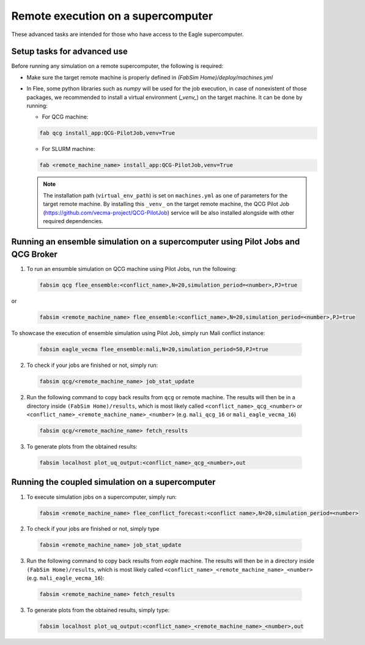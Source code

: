 .. _remote:

Remote execution on a supercomputer
===================================

These advanced tasks are intended for those who have access to the Eagle supercomputer.

Setup tasks for advanced use
----------------------------
Before running any simulation on a remote supercomputer, the following is required:

- Make sure the target remote machine is properly defined in `(FabSim Home)/deploy/machines.yml` 

- In Flee, some python libraries such as `numpy` will be used for the job execution, in case of nonexistent of those packages, we recommended to install a virtual environment (*_venv_*) on the target machine. It can be done by running:

  - For QCG machine: 
  
  .. code:: console
   
          fab qcg install_app:QCG-PilotJob,venv=True
	
  - For SLURM machine: 
  
  .. code:: console
   
          fab <remote_machine_name> install_app:QCG-PilotJob,venv=True
          
  .. note:: The installation path (``virtual_env_path``) is set on ``machines.yml`` as one of parameters for the target remote machine. By installing this ``_venv_`` on the target remote machine, the QCG Pilot Job (https://github.com/vecma-project/QCG-PilotJob) service will be also installed alongside with other required dependencies.


Running an ensemble simulation on a supercomputer using Pilot Jobs and QCG Broker
---------------------------------------------------------------------------------
1. To run an ensumble simulation on QCG machine using Pilot Jobs, run the following:

  .. code:: console

          fabsim qcg flee_ensemble:<conflict_name>,N=20,simulation_period=<number>,PJ=true

or 

  .. code:: console

          fabsim <remote_machine_name> flee_ensemble:<conflict_name>,N=20,simulation_period=<number>,PJ=true


To showcase the execution of ensemble simulation using Pilot Job, simply run Mali conflict instance:
 
  .. code:: console
   
          fabsim eagle_vecma flee_ensemble:mali,N=20,simulation_period=50,PJ=true

2. To check if your jobs are finished or not, simply run:

  .. code:: console
  
          fabsim qcg/<remote_machine_name> job_stat_update
          
2. Run the following command to copy back results from ``qcg`` or remote machine. The results will then be in a directory inside ``(FabSim Home)/results``, which is most likely called ``<conflict_name>_qcg_<number>`` or ``<conflict_name>_<remote_machine_name>_<number>`` (e.g. ``mali_qcg_16`` or ``mali_eagle_vecma_16``)

  .. code:: console
  
          fabsim qcg/<remote_machine_name> fetch_results

3. To generate plots from the obtained results:

  .. code:: console
  
          fabsim localhost plot_uq_output:<conflict_name>_qcg_<number>,out
   

Running the coupled simulation on a supercomputer
-------------------------------------------------
1. To execute simulation jobs on a supercomputer, simply run: 

  .. code:: console
  
          fabsim <remote_machine_name> flee_conflict_forecast:<conflict name>,N=20,simulation_period=<number>

2. To check if your jobs are finished or not, simply type

  .. code:: console
  
          fabsim <remote_machine_name> job_stat_update
          
3. Run the following command to copy back results from `eagle` machine. The results will then be in a directory inside ``(FabSim Home)/results``, which is most likely called ``<conflict_name>_<remote_machine_name>_<number>`` (e.g. ``mali_eagle_vecma_16``):

  .. code:: console
     
          fabsim <remote_machine_name> fetch_results

3. To generate plots from the obtained results, simply type:

  .. code:: console

          fabsim localhost plot_uq_output:<conflict_name>_<remote_machine_name>_<number>,out
